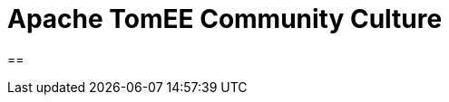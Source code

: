 = Apache TomEE Community Culture
:jbake-date: 2019-05-02
:jbake-type: page
:jbake-status: published

==